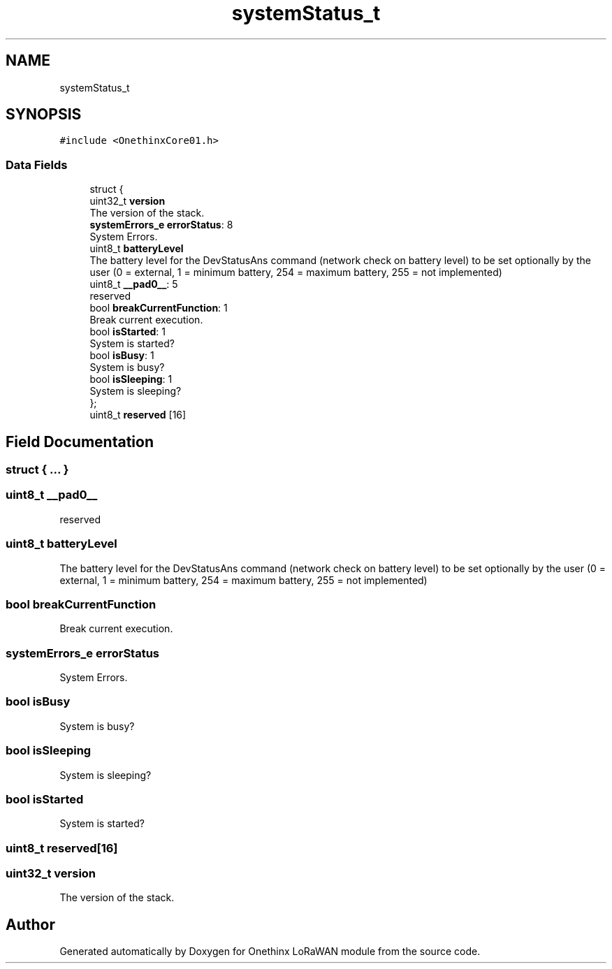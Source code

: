 .TH "systemStatus_t" 3 "Wed Jun 9 2021" "Onethinx LoRaWAN module" \" -*- nroff -*-
.ad l
.nh
.SH NAME
systemStatus_t
.SH SYNOPSIS
.br
.PP
.PP
\fC#include <OnethinxCore01\&.h>\fP
.SS "Data Fields"

.in +1c
.ti -1c
.RI "struct {"
.br
.ti -1c
.RI "   uint32_t \fBversion\fP"
.br
.RI "The version of the stack\&. "
.ti -1c
.RI "   \fBsystemErrors_e\fP \fBerrorStatus\fP: 8"
.br
.RI "System Errors\&. "
.ti -1c
.RI "   uint8_t \fBbatteryLevel\fP"
.br
.RI "The battery level for the DevStatusAns command (network check on battery level) to be set optionally by the user (0 = external, 1 = minimum battery, 254 = maximum battery, 255 = not implemented) "
.ti -1c
.RI "   uint8_t \fB__pad0__\fP: 5"
.br
.RI "reserved "
.ti -1c
.RI "   bool \fBbreakCurrentFunction\fP: 1"
.br
.RI "Break current execution\&. "
.ti -1c
.RI "   bool \fBisStarted\fP: 1"
.br
.RI "System is started? "
.ti -1c
.RI "   bool \fBisBusy\fP: 1"
.br
.RI "System is busy? "
.ti -1c
.RI "   bool \fBisSleeping\fP: 1"
.br
.RI "System is sleeping? "
.ti -1c
.RI "}; "
.br
.ti -1c
.RI "uint8_t \fBreserved\fP [16]"
.br
.in -1c
.SH "Field Documentation"
.PP 
.SS "struct { \&.\&.\&. } "

.SS "uint8_t __pad0__"

.PP
reserved 
.SS "uint8_t batteryLevel"

.PP
The battery level for the DevStatusAns command (network check on battery level) to be set optionally by the user (0 = external, 1 = minimum battery, 254 = maximum battery, 255 = not implemented) 
.SS "bool breakCurrentFunction"

.PP
Break current execution\&. 
.SS "\fBsystemErrors_e\fP errorStatus"

.PP
System Errors\&. 
.SS "bool isBusy"

.PP
System is busy? 
.SS "bool isSleeping"

.PP
System is sleeping? 
.SS "bool isStarted"

.PP
System is started? 
.SS "uint8_t reserved[16]"

.SS "uint32_t version"

.PP
The version of the stack\&. 

.SH "Author"
.PP 
Generated automatically by Doxygen for Onethinx LoRaWAN module from the source code\&.
